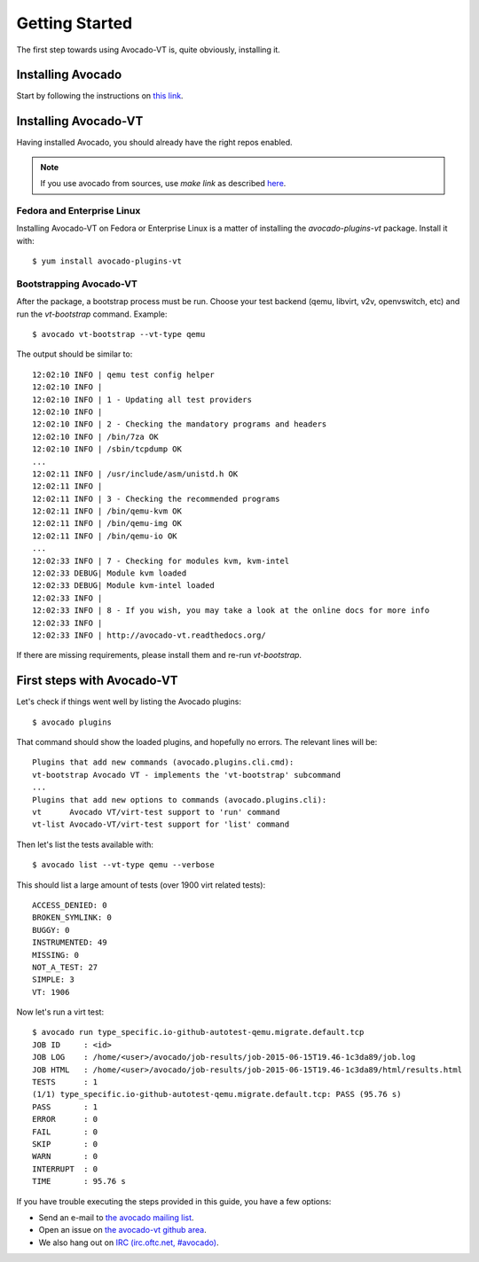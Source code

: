 .. _get-started:

===============
Getting Started
===============

The first step towards using Avocado-VT is, quite obviously, installing it.

Installing Avocado
==================

Start by following the instructions on `this link <http://avocado-framework.readthedocs.org/en/latest/GetStartedGuide.html#installing-avocado>`__.

Installing Avocado-VT
=====================

Having installed Avocado, you should already have the right repos enabled.

.. note:: If you use avocado from sources, use `make link` as described `here <http://avocado-framework.readthedocs.io/en/latest/ContributionGuide.html#hacking-and-using-avocado>`__.

Fedora and Enterprise Linux
---------------------------

Installing Avocado-VT on Fedora or Enterprise Linux is a matter of
installing the `avocado-plugins-vt` package. Install it with::

    $ yum install avocado-plugins-vt

.. _run_bootstrap:

Bootstrapping Avocado-VT
------------------------

After the package, a bootstrap process must be run. Choose your test backend
(qemu, libvirt, v2v, openvswitch, etc) and run the `vt-bootstrap` command. Example::

    $ avocado vt-bootstrap --vt-type qemu

The output should be similar to::

    12:02:10 INFO | qemu test config helper
    12:02:10 INFO |
    12:02:10 INFO | 1 - Updating all test providers
    12:02:10 INFO |
    12:02:10 INFO | 2 - Checking the mandatory programs and headers
    12:02:10 INFO | /bin/7za OK
    12:02:10 INFO | /sbin/tcpdump OK
    ...
    12:02:11 INFO | /usr/include/asm/unistd.h OK
    12:02:11 INFO |
    12:02:11 INFO | 3 - Checking the recommended programs
    12:02:11 INFO | /bin/qemu-kvm OK
    12:02:11 INFO | /bin/qemu-img OK
    12:02:11 INFO | /bin/qemu-io OK
    ...
    12:02:33 INFO | 7 - Checking for modules kvm, kvm-intel
    12:02:33 DEBUG| Module kvm loaded
    12:02:33 DEBUG| Module kvm-intel loaded
    12:02:33 INFO |
    12:02:33 INFO | 8 - If you wish, you may take a look at the online docs for more info
    12:02:33 INFO |
    12:02:33 INFO | http://avocado-vt.readthedocs.org/

If there are missing requirements, please install them and re-run `vt-bootstrap`.

First steps with Avocado-VT
===========================

Let's check if things went well by listing the Avocado plugins::

    $ avocado plugins

That command should show the loaded plugins, and hopefully no errors. The relevant lines will be::

    Plugins that add new commands (avocado.plugins.cli.cmd):
    vt-bootstrap Avocado VT - implements the 'vt-bootstrap' subcommand
    ...
    Plugins that add new options to commands (avocado.plugins.cli):
    vt      Avocado VT/virt-test support to 'run' command
    vt-list Avocado-VT/virt-test support for 'list' command

Then let's list the tests available with::

    $ avocado list --vt-type qemu --verbose

This should list a large amount of tests (over 1900 virt related tests)::

    ACCESS_DENIED: 0
    BROKEN_SYMLINK: 0
    BUGGY: 0
    INSTRUMENTED: 49
    MISSING: 0
    NOT_A_TEST: 27
    SIMPLE: 3
    VT: 1906

Now let's run a virt test::

    $ avocado run type_specific.io-github-autotest-qemu.migrate.default.tcp
    JOB ID     : <id>
    JOB LOG    : /home/<user>/avocado/job-results/job-2015-06-15T19.46-1c3da89/job.log
    JOB HTML   : /home/<user>/avocado/job-results/job-2015-06-15T19.46-1c3da89/html/results.html
    TESTS      : 1
    (1/1) type_specific.io-github-autotest-qemu.migrate.default.tcp: PASS (95.76 s)
    PASS       : 1
    ERROR      : 0
    FAIL       : 0
    SKIP       : 0
    WARN       : 0
    INTERRUPT  : 0
    TIME       : 95.76 s

If you have trouble executing the steps provided in this guide, you have a few
options:

* Send an e-mail to `the avocado mailing list <https://www.redhat.com/mailman/listinfo/avocado-devel>`__.
* Open an issue on `the avocado-vt github area <https://github.com/avocado-framework/avocado-vt/issues/new>`__.
* We also hang out on `IRC (irc.oftc.net, #avocado) <irc://irc.oftc.net/#avocado>`__.
